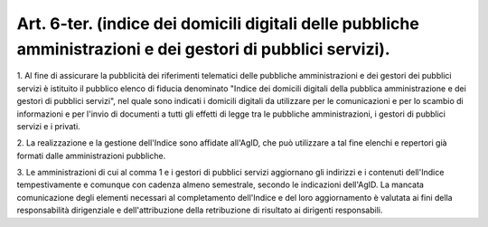 .. _art6-ter:

Art. 6-ter. (indice dei domicili digitali delle pubbliche amministrazioni e dei gestori di pubblici servizi).
^^^^^^^^^^^^^^^^^^^^^^^^^^^^^^^^^^^^^^^^^^^^^^^^^^^^^^^^^^^^^^^^^^^^^^^^^^^^^^^^^^^^^^^^^^^^^^^^^^^^^^^^^^^^^



1\. Al fine di assicurare la pubblicità dei riferimenti telematici delle pubbliche amministrazioni e dei gestori dei pubblici servizi è istituito il pubblico elenco di fiducia denominato "Indice dei domicili digitali della pubblica amministrazione e dei gestori di pubblici servizi", nel quale sono indicati i domicili digitali da utilizzare per le comunicazioni e per lo scambio di informazioni e per l'invio di documenti a tutti gli effetti di legge tra le pubbliche amministrazioni, i gestori di pubblici servizi e i privati.

2\. La realizzazione e la gestione dell'Indice sono affidate all'AgID, che può utilizzare a tal fine elenchi e repertori già formati dalle amministrazioni pubbliche.

3\. Le amministrazioni di cui al comma 1 e i gestori di pubblici servizi aggiornano gli indirizzi e i contenuti dell'Indice tempestivamente e comunque con cadenza almeno semestrale, secondo le indicazioni dell'AgID. La mancata comunicazione degli elementi necessari al completamento dell'Indice e del loro aggiornamento è valutata ai fini della responsabilità dirigenziale e dell'attribuzione della retribuzione di risultato ai dirigenti responsabili.

